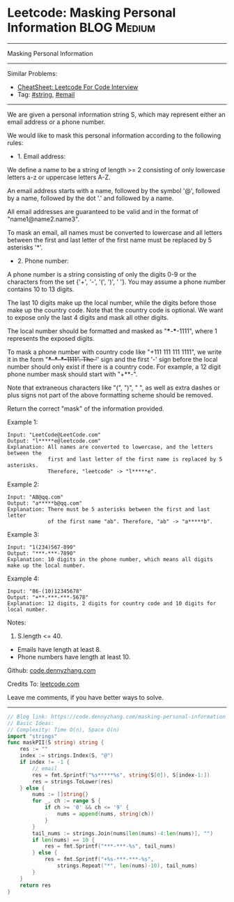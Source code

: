 * Leetcode: Masking Personal Information                        :BLOG:Medium:
#+STARTUP: showeverything
#+OPTIONS: toc:nil \n:t ^:nil creator:nil d:nil
:PROPERTIES:
:type:     string, email
:END:
---------------------------------------------------------------------
Masking Personal Information
---------------------------------------------------------------------
#+BEGIN_HTML
<a href="https://github.com/dennyzhang/code.dennyzhang.com/tree/master/problems/masking-personal-information"><img align="right" width="200" height="183" src="https://www.dennyzhang.com/wp-content/uploads/denny/watermark/github.png" /></a>
#+END_HTML
Similar Problems:
- [[https://cheatsheet.dennyzhang.com/cheatsheet-leetcode-A4][CheatSheet: Leetcode For Code Interview]]
- Tag: [[https://code.dennyzhang.com/review-string][#string]], [[https://code.dennyzhang.com/tag/email][#email]]
---------------------------------------------------------------------
We are given a personal information string S, which may represent either an email address or a phone number.

We would like to mask this personal information according to the following rules:

- 1. Email address:

We define a name to be a string of length >= 2 consisting of only lowercase letters a-z or uppercase letters A-Z.

An email address starts with a name, followed by the symbol '@', followed by a name, followed by the dot '.' and followed by a name. 

All email addresses are guaranteed to be valid and in the format of "name1@name2.name3".

To mask an email, all names must be converted to lowercase and all letters between the first and last letter of the first name must be replaced by 5 asterisks '*'.

- 2. Phone number:

A phone number is a string consisting of only the digits 0-9 or the characters from the set {'+', '-', '(', ')', ' '}. You may assume a phone number contains 10 to 13 digits.

The last 10 digits make up the local number, while the digits before those make up the country code. Note that the country code is optional. We want to expose only the last 4 digits and mask all other digits.

The local number should be formatted and masked as "***-***-1111", where 1 represents the exposed digits.

To mask a phone number with country code like "+111 111 111 1111", we write it in the form "+***-***-***-1111".  The '+' sign and the first '-' sign before the local number should only exist if there is a country code.  For example, a 12 digit phone number mask should start with "+**-".

Note that extraneous characters like "(", ")", " ", as well as extra dashes or plus signs not part of the above formatting scheme should be removed.
 
Return the correct "mask" of the information provided.

Example 1:
#+BEGIN_EXAMPLE
Input: "LeetCode@LeetCode.com"
Output: "l*****e@leetcode.com"
Explanation: All names are converted to lowercase, and the letters between the
             first and last letter of the first name is replaced by 5 asterisks.
             Therefore, "leetcode" -> "l*****e".
#+END_EXAMPLE

Example 2:
#+BEGIN_EXAMPLE
Input: "AB@qq.com"
Output: "a*****b@qq.com"
Explanation: There must be 5 asterisks between the first and last letter 
             of the first name "ab". Therefore, "ab" -> "a*****b".
#+END_EXAMPLE

Example 3:
#+BEGIN_EXAMPLE
Input: "1(234)567-890"
Output: "***-***-7890"
Explanation: 10 digits in the phone number, which means all digits make up the local number.
#+END_EXAMPLE

Example 4:
#+BEGIN_EXAMPLE
Input: "86-(10)12345678"
Output: "+**-***-***-5678"
Explanation: 12 digits, 2 digits for country code and 10 digits for local number. 
#+END_EXAMPLE

Notes:

1. S.length <= 40.
- Emails have length at least 8.
- Phone numbers have length at least 10.

Github: [[https://github.com/dennyzhang/code.dennyzhang.com/tree/master/problems/masking-personal-information][code.dennyzhang.com]]

Credits To: [[https://leetcode.com/problems/masking-personal-information/description/][leetcode.com]]

Leave me comments, if you have better ways to solve.
---------------------------------------------------------------------
#+BEGIN_SRC go
// Blog link: https://code.dennyzhang.com/masking-personal-information
// Basic Ideas:
// Complexity: Time O(n), Space O(n)
import "strings"
func maskPII(S string) string {
    res := ""
    index := strings.Index(S, "@")
    if index != -1 {
        // email
        res = fmt.Sprintf("%s*****%s", string(S[0]), S[index-1:])
        res = strings.ToLower(res)
    } else {
        nums := []string{}
        for _, ch := range S {
            if ch >= '0' && ch <= '9' {
                nums = append(nums, string(ch))
            }
        }
        tail_nums := strings.Join(nums[len(nums)-4:len(nums)], "")
        if len(nums) == 10 {
            res = fmt.Sprintf("***-***-%s", tail_nums)
        } else {
            res = fmt.Sprintf("+%s-***-***-%s",
                strings.Repeat("*", len(nums)-10), tail_nums)
        }
    }
    return res
}
#+END_SRC

#+BEGIN_HTML
<div style="overflow: hidden;">
<div style="float: left; padding: 5px"> <a href="https://www.linkedin.com/in/dennyzhang001"><img src="https://www.dennyzhang.com/wp-content/uploads/sns/linkedin.png" alt="linkedin" /></a></div>
<div style="float: left; padding: 5px"><a href="https://github.com/dennyzhang"><img src="https://www.dennyzhang.com/wp-content/uploads/sns/github.png" alt="github" /></a></div>
<div style="float: left; padding: 5px"><a href="https://www.dennyzhang.com/slack" target="_blank" rel="nofollow"><img src="https://www.dennyzhang.com/wp-content/uploads/sns/slack.png" alt="slack"/></a></div>
</div>
#+END_HTML
